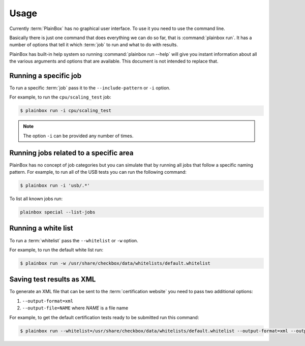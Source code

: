 .. _usage:

Usage
=====

Currently :term:`PlainBox` has no graphical user interface. To use it you need
to use the command line.

Basically there is just one command that does everything we can do so far, that
is :command:`plainbox run`. It has a number of options that tell it which
:term:`job` to run and what to do with results.

PlainBox has built-in help system so running :command:`plainbox run --help`
will give you instant information about all the various arguments and options
that are available. This document is not intended to replace that.

Running a specific job
^^^^^^^^^^^^^^^^^^^^^^

To run a specific :term:`job` pass it to the ``--include-pattern`` or ``-i``
option.

For example, to run the ``cpu/scaling_test`` job:

.. code-block:: bash

    $ plainbox run -i cpu/scaling_test

.. note::

    The option ``-i`` can be provided any number of times.

Running jobs related to a specific area
^^^^^^^^^^^^^^^^^^^^^^^^^^^^^^^^^^^^^^^

PlainBox has no concept of job categories but you can simulate that by
running all jobs that follow a specific naming pattern. For example, to run
all of the USB tests you can run the following command:

.. code-block:: bash

    $ plainbox run -i 'usb/.*'

To list all known jobs run:

.. code-block:: bash

    plainbox special --list-jobs

Running a white list
^^^^^^^^^^^^^^^^^^^^

To run a :term:`whitelist` pass the ``--whitelist`` or ``-w`` option.

For example, to run the default white list run:

.. code-block:: bash

    $ plainbox run -w /usr/share/checkbox/data/whitelists/default.whitelist

Saving test results as XML
^^^^^^^^^^^^^^^^^^^^^^^^^^

To generate an XML file that can be sent to the :term:`certification website`
you need to pass two additional options:

1. ``--output-format=xml``
2. ``--output-file=NAME`` where *NAME* is a file name

For example, to get the default certification tests ready to be submitted
run this command:

.. code-block:: bash

    $ plainbox run --whitelist=/usr/share/checkbox/data/whitelists/default.whitelist --output-format=xml --output-file=submission.xml
